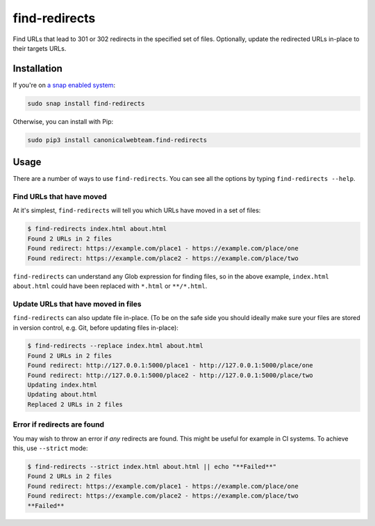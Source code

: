 find-redirects
==============

Find URLs that lead to 301 or 302 redirects in the specified set of
files. Optionally, update the redirected URLs in-place to their targets
URLs.

Installation
------------

If you're on `a snap enabled system <https://snapcraft.io>`__:

.. code:: bash

    sudo snap install find-redirects

Otherwise, you can install with Pip:

.. code:: bash

    sudo pip3 install canonicalwebteam.find-redirects

Usage
-----

There are a number of ways to use ``find-redirects``. You can see all
the options by typing ``find-redirects --help``.

Find URLs that have moved
~~~~~~~~~~~~~~~~~~~~~~~~~

At it's simplest, ``find-redirects`` will tell you which URLs have moved
in a set of files:

.. code:: bash

    $ find-redirects index.html about.html
    Found 2 URLs in 2 files
    Found redirect: https://example.com/place1 - https://example.com/place/one
    Found redirect: https://example.com/place2 - https://example.com/place/two

``find-redirects`` can understand any Glob expression for finding files,
so in the above example, ``index.html about.html`` could have been
replaced with ``*.html`` or ``**/*.html``.

Update URLs that have moved in files
~~~~~~~~~~~~~~~~~~~~~~~~~~~~~~~~~~~~

``find-redirects`` can also update file in-place. (To be on the safe
side you should ideally make sure your files are stored in version
control, e.g. Git, before updating files in-place):

.. code:: bash

    $ find-redirects --replace index.html about.html
    Found 2 URLs in 2 files
    Found redirect: http://127.0.0.1:5000/place1 - http://127.0.0.1:5000/place/one
    Found redirect: http://127.0.0.1:5000/place2 - http://127.0.0.1:5000/place/two
    Updating index.html
    Updating about.html
    Replaced 2 URLs in 2 files

Error if redirects are found
~~~~~~~~~~~~~~~~~~~~~~~~~~~~

You may wish to throw an error if *any* redirects are found. This might
be useful for example in CI systems. To achieve this, use ``--strict``
mode:

.. code:: bash

    $ find-redirects --strict index.html about.html || echo "**Failed**"
    Found 2 URLs in 2 files
    Found redirect: https://example.com/place1 - https://example.com/place/one
    Found redirect: https://example.com/place2 - https://example.com/place/two
    **Failed**
